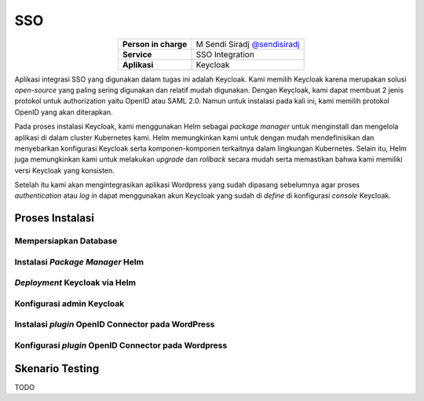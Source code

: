 SSO
===

.. table::
   :widths: auto
   :align: center

   +----------------------+------------------------------------------------------------------+
   |**Person in charge**  | M Sendi Siradj `@sendisiradj <https://github.com/SendiSiradj>`_  |
   +----------------------+------------------------------------------------------------------+
   |**Service**           | SSO Integration                                                  |
   +----------------------+------------------------------------------------------------------+
   |**Aplikasi**          | Keycloak                                                         |
   +----------------------+------------------------------------------------------------------+

Aplikasi integrasi SSO yang digunakan dalam tugas ini adalah Keycloak. Kami memilih Keycloak karena merupakan solusi *open-source* yang paling sering digunakan dan relatif mudah digunakan. Dengan Keycloak, kami dapat membuat 2 jenis protokol untuk authorization yaitu OpenID atau SAML 2.0. Namun untuk instalasi pada kali ini, kami memilih protokol OpenID yang akan diterapkan.

Pada proses instalasi Keycloak, kami menggunakan Helm sebagai *package manager* untuk menginstall dan mengelola aplikasi di dalam cluster Kubernetes kami. Helm memungkinkan kami untuk dengan mudah mendefinisikan dan menyebarkan konfigurasi Keycloak serta komponen-komponen terkaitnya dalam lingkungan Kubernetes. Selain itu, Helm juga memungkinkan kami untuk melakukan *upgrade* dan *rollback* secara mudah serta memastikan bahwa kami memiliki versi Keycloak yang konsisten.

Setelah itu kami akan mengintegrasikan aplikasi Wordpress yang sudah dipasang sebelumnya agar proses *authentication* atau *log in* dapat menggunakan akun Keycloak yang sudah di *define* di konfigurasi *console* Keycloak.

Proses Instalasi
----------------


Mempersiapkan Database
~~~~~~~~~~~~~~~~~~~~~~~~~~~~

Instalasi *Package Manager* Helm
~~~~~~~~~~~~~~~~~~~~~~~~~~~~

*Deployment* Keycloak via Helm
~~~~~~~~~~~~~~~~~~~~~~~~~~~~

Konfigurasi admin Keycloak
~~~~~~~~~~~~~~~~~~~~~~~~~~~~

Instalasi *plugin* OpenID Connector pada WordPress
~~~~~~~~~~~~~~~~~~~~~~~~~~~~

Konfigurasi *plugin* OpenID Connector pada Wordpress
~~~~~~~~~~~~~~~~~~~~~~~~~~~~

Skenario Testing
----------------

TODO